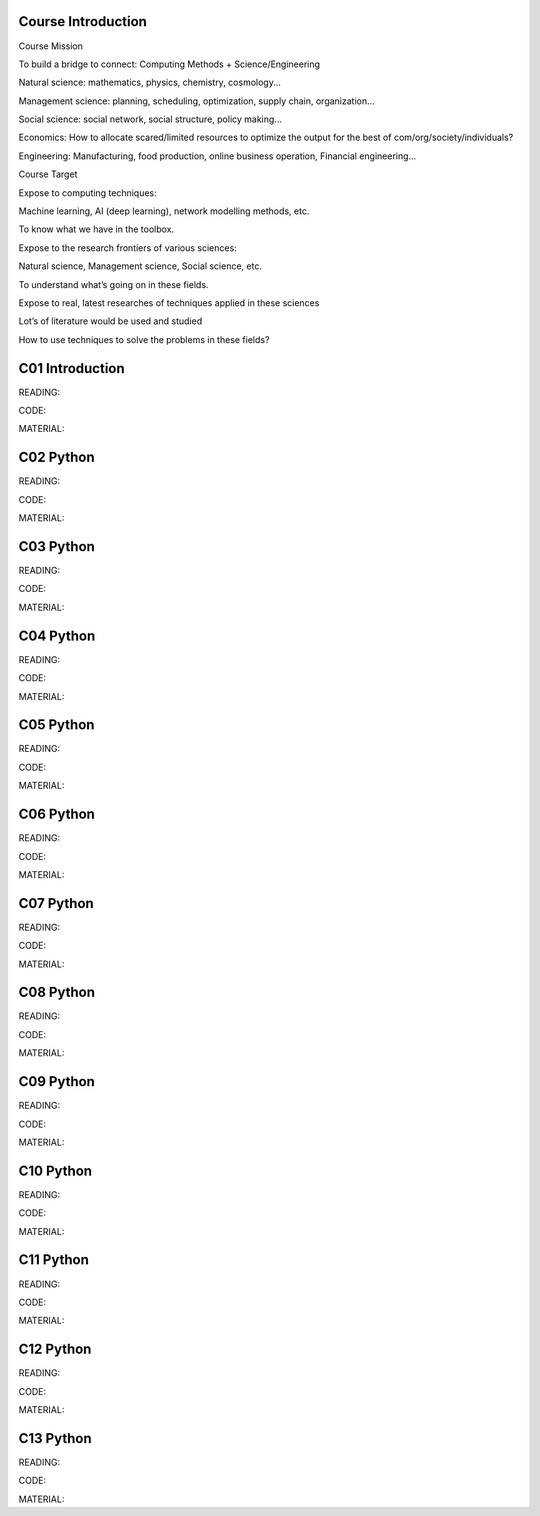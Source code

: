 **************************
Course Introduction  
************************** 
 
Course Mission 

To build a bridge to connect: Computing Methods + Science/Engineering

Natural science: mathematics, physics, chemistry, cosmology...

Management science: planning, scheduling, optimization, supply chain, organization...

Social science: social network, social structure, policy making...

Economics: How to allocate scared/limited resources to optimize the output for the best of com/org/society/individuals?

Engineering: Manufacturing, food production, online business operation, Financial engineering...

Course Target

Expose to computing techniques:

Machine learning, AI (deep learning), network modelling methods, etc.

To know what we have in the toolbox.

Expose to the research frontiers of various sciences:

Natural science, Management science, Social science, etc.

To understand what’s going on in these fields.

Expose to real, latest researches of techniques applied in these sciences

Lot’s of literature would be used and studied

How to use techniques to solve the problems in these fields?


 
**************************
C01 Introduction
**************************


READING:

CODE:

MATERIAL:


**************************
C02 Python
**************************


READING:

CODE:

MATERIAL:




**************************
C03 Python
**************************


READING:

CODE:

MATERIAL:




**************************
C04 Python
**************************


READING:

CODE:

MATERIAL:




**************************
C05 Python
**************************


READING:

CODE:

MATERIAL:




**************************
C06 Python
**************************


READING:

CODE:

MATERIAL:




**************************
C07 Python
**************************


READING:

CODE:

MATERIAL:




**************************
C08 Python
**************************


READING:

CODE:

MATERIAL:




**************************
C09 Python
**************************


READING:

CODE:

MATERIAL:




**************************
C10 Python
**************************


READING:

CODE:

MATERIAL:




**************************
C11 Python
**************************


READING:

CODE:

MATERIAL:




**************************
C12 Python
**************************


READING:

CODE:

MATERIAL:




**************************
C13 Python
**************************


READING:

CODE:

MATERIAL:
